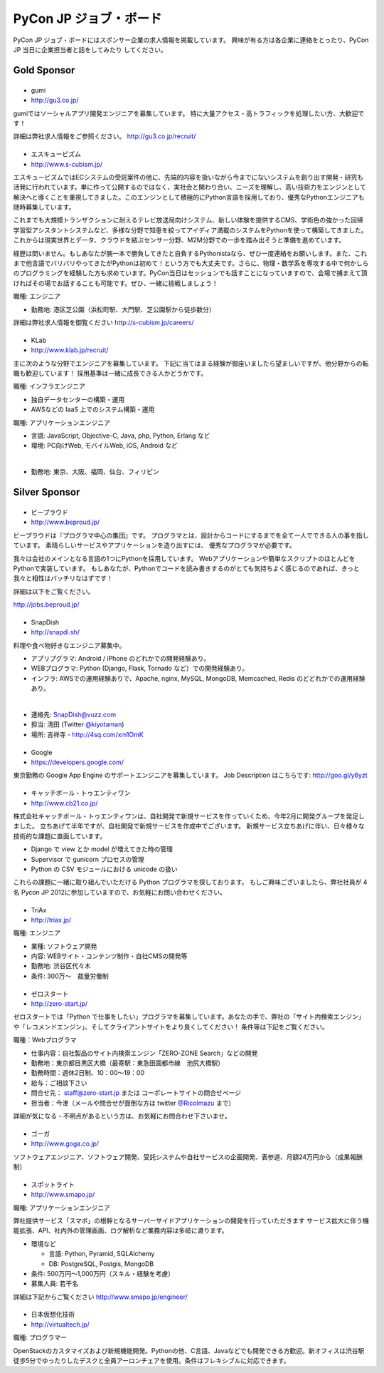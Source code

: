 =========================
 PyCon JP ジョブ・ボード
=========================

.. figure:: /_static/sponsor/job-board.jpg
   :alt: ジョブ・ボード
   :width: 500

PyCon JP ジョブ・ボードにはスポンサー企業の求人情報を掲載しています。
興味が有る方は各企業に連絡をとったり、PyCon JP 当日に企業担当者と話をしてみたり
してください。

Gold Sponsor
============

|gumi|
======
- gumi
- http://gu3.co.jp/

gumiではソーシャルアプリ開発エンジニアを募集しています。
特に大量アクセス・高トラフィックを処理したい方、大歓迎です！

詳細は弊社求人情報をご参照ください。
http://gu3.co.jp/recruit/

.. |gumi| image:: /_static/sponsor/logo_gumi.png
   :target: http://gu3.co.jp/
   :alt: gumi

|scubism|
=========
- エスキュービズム
- http://www.s-cubism.jp/

エスキュービズムではECシステムの受託案件の他に、先端的内容を扱いながら今までにないシステムを創り出す開発・研究も活発に行われています。単に作って公開するのではなく、実社会と関わり合い、ニーズを理解し、高い技術力をエンジンとして解決へと導くことを重視してきました。このエンジンとして積極的にPython言語を採用しており、優秀なPythonエンジニアも随時募集しています。

これまでも大規模トランザクションに耐えるテレビ放送局向けシステム、新しい体験を提供するCMS、学術色の強かった回帰学習型アシスタントシステムなど、多様な分野で知恵を絞ってアイディア満載のシステムをPythonを使って構築してきました。これからは現実世界とデータ、クラウドを結ぶセンサー分野、M2M分野での一歩を踏み出そうと準備を進めています。

経歴は問いません。もしあなたが腕一本で勝負してきたと自負するPythonistaなら、ぜひ一度連絡をお願いします。また、これまで他言語でバリバリやってきたがPythonは初めて！という方でも大丈夫です。さらに、物理・数学系を専攻する中で何かしらのプログラミングを経験した方も求めています。PyCon当日はセッションでも話すことになっていますので、会場で捕まえて頂ければその場でお話することも可能です。ぜひ、一緒に挑戦しましょう！

職種: エンジニア

- 勤務地: 港区芝公園（浜松町駅、大門駅、芝公園駅から徒歩数分）

詳細は弊社求人情報を御覧ください http://s-cubism.jp/careers/

.. |scubism| image:: /_static/sponsor/logo_scubism.png
   :target: http://www.s-cubism.jp/
   :alt: エスキュービズム

|klab|
======
- KLab
- http://www.klab.jp/recruit/

主に次のような分野でエンジニアを募集しています。
下記に当てはまる経験が御座いましたら望ましいですが、他分野からの転職も歓迎しています！
採用基準は一緒に成長できる人かどうかです。

職種: インフラエンジニア

- 独自データセンターの構築・運用
- AWSなどの IaaS 上でのシステム構築・運用

職種: アプリケーションエンジニア

- 言語: JavaScript, Objective-C, Java, php, Python, Erlang など
- 環境: PC向けWeb, モバイルWeb, iOS, Android など

|

- 勤務地: 東京、大阪、福岡、仙台、フィリピン

.. |klab| image:: /_static/sponsor/logo_klab.png
   :target: http://www.klab.jp/recruit/
   :alt: KLab

Silver Sponsor
==============

|beproud|
=========
- ビープラウド
- http://www.beproud.jp/

ビープラウドは『プログラマ中心の集団』です。
プログラマとは、設計からコードにするまでを全て一人でできる人の事を指しています。
素晴らしいサービスやアプリケーションを造り出すには、 優秀なプログラマが必要です。

我々は会社のメインとなる言語の1つにPythonを採用しています。 Webアプリケーションや簡単なスクリプトのほとんどをPythonで実装しています。 
もしあなたが、Pythonでコードを読み書きするのがとても気持ちよく感じるのであれば、きっと我々と相性はバッチリなはずです！ 

詳細は以下をご覧ください。

http://jobs.beproud.jp/

.. |beproud| image:: /_static/sponsor/logo_beproud.png
   :target: http://www.beproud.jp/
   :alt: BeProud

|snapdish|
==========
- SnapDish
- http://snapdi.sh/

料理や食べ物好きなエンジニア募集中。

- アプリプグラマ: Android / iPhone のどれかでの開発経験あり。
- WEBプログラマ: Python (Django, Flask, Tornado など）での開発経験あり。
- インフラ: AWSでの運用経験ありで、Apache, nginx, MySQL, MongoDB, Memcached, Redis のどどれかでの運用経験あり。

|

- 連絡先: SnapDish@vuzz.com
- 担当: 清田 (Twitter `@kiyotaman <http://twitter.com/kiyotaman>`_)
- 場所: 吉祥寺 - http://4sq.com/xm1OmK

.. |snapdish| image:: /_static/sponsor/logo_snapdish.png
   :target: http://snapdi.sh/
   :alt: SnapDish

|google|
========
- Google
- https://developers.google.com/

東京勤務の Google App Engine のサポートエンジニアを募集しています。 Job Description はこちらです: http://goo.gl/y6yzt

.. |google| image:: /_static/sponsor/logo_google.png
   :target: https://developers.google.com/
   :alt: Google

|cb21|
======
- キャッチボール・トゥエンティワン
- http://www.cb21.co.jp/

株式会社キャッチボール・トゥエンティワンは、自社開発で新規サービスを作っていくため、今年2月に開発グループを発足しました。
立ちあげて半年ですが、自社開発で新規サービスを作成中でございます。
新規サービス立ちあげに伴い、日々様々な技術的な課題に直面しています。

- Django で view とか model が増えてきた時の管理
- Supervisor で gunicorn プロセスの管理
- Python の CSV モジュールにおける unicode の扱い

これらの課題に一緒に取り組んでいただける Python プログラマを探しております。
もしご興味ございましたら、弊社社員が 4名 Pycon JP 2012に参加していますので、お気軽にお問い合わせください。

.. |cb21| image:: /_static/sponsor/logo_cb21.png
   :target: http://www.cb21.co.jp/
   :alt: キャッチボール・トゥエンティワン

|triax|
=======
- TriAx
- http://triax.jp/

職種: エンジニア

- 業種: ソフトウェア開発
- 内容: WEBサイト・コンテンツ制作・自社CMSの開発等
- 勤務地: 渋谷区代々木
- 条件: 300万～　裁量労働制

.. |triax| image:: /_static/sponsor/logo_triax.png
   :target: http://triax.jp/
   :alt: TriAx

|zerostart|
===========
- ゼロスタート
- http://zero-start.jp/

ゼロスタートでは「Python で仕事をしたい」プログラマを募集しています。あなたの手で、弊社の「サイト内検索エンジン」や「レコメンドエンジン」、そしてクライアントサイトをより良くしてください！
条件等は下記をご覧ください。

職種：Webプログラマ

- 仕事内容：自社製品のサイト内検索エンジン「ZERO-ZONE Search」などの開発
- 勤務地：東京都目黒区大橋（最寄駅：東急田園都市線　池尻大橋駅）
- 勤務時間：週休2日制、10：00〜19：00
- 給与：ご相談下さい
- 問合せ先： staff@zero-start.jp または コーポレートサイトの問合せページ
- 担当者：今津（メールや問合せが面倒な方は twitter `@RicoImazu <https://twitter.com/RicoImazu>`_ まで）

詳細が気になる・不明点があるという方は、お気軽にお問合わせ下さいませ。

.. |zerostart| image:: /_static/sponsor/logo_zerostart.png
   :target: http://zero-start.jp/
   :alt: ゼロスタート

|goga|
=======
- ゴーガ
- http://www.goga.co.jp/

ソフトウェアエンジニア、ソフトウェア開発、受託システムや自社サービスの企画開発、表参道、月額24万円から（成果報酬制）

.. |goga| image:: /_static/sponsor/logo_goga.png
   :target: http://www.goga.co.jp/
   :alt: ゴーガ

|smapo|
=======
- スポットライト
- http://www.smapo.jp/

職種: アプリケーションエンジニア

弊社提供サービス「スマポ」の根幹となるサーバーサイドアプリケーションの開発を行っていただきます
サービス拡大に伴う機能拡張、API、社内外の管理画面、ログ解析など業務内容は多岐に渡ります。

- 環境など

  - 言語: Python, Pyramid, SQLAlchemy
  - DB: PostgreSQL, Postgis, MongoDB

- 条件: 500万円〜1,000万円（スキル・経験を考慮）
- 募集人員: 若干名

詳細は下記からご覧ください
http://www.smapo.jp/engineer/

.. |smapo| image:: /_static/sponsor/logo_smapo.png
   :target: http://www.smapo.jp/
   :alt: スポットライト

|vtj|
=====
- 日本仮想化技術
- http://virtualtech.jp/

職種: プログラマー

OpenStackのカスタマイズおよび新規機能開発。Pythonの他、C言語、Javaなどでも開発できる方歓迎。新オフィスは渋谷駅徒歩5分でゆったりしたデスクと全員アーロンチェアを使用。条件はフレキシブルに対応できます。

.. |vtj| image:: /_static/sponsor/logo_vtj.png
   :target: http://virtualtech.jp/
   :alt: 日本仮想化技術
